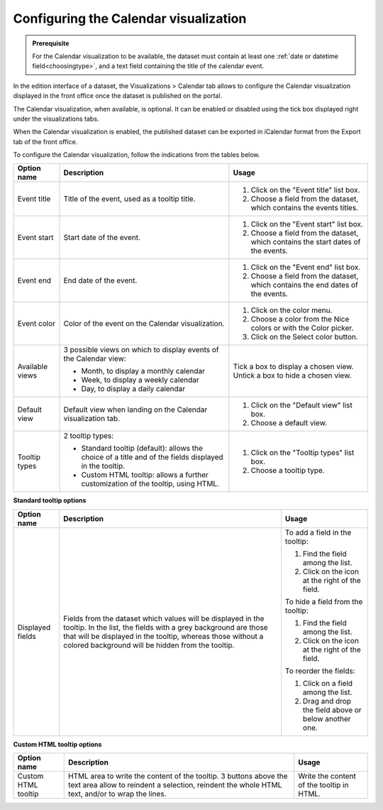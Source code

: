 Configuring the Calendar visualization
======================================

.. admonition:: Prerequisite
   :class: important

   For the Calendar visualization to be available, the dataset must contain at least one :ref:`date or datetime field<choosingtype>`, and a text field containing the title of the calendar event.


In the edition interface of a dataset, the Visualizations > Calendar tab allows to configure the Calendar visualization displayed in the front office once the dataset is published on the portal.

The Calendar visualization, when available, is optional. It can be enabled or disabled using the tick box displayed right under the visualizations tabs.

.. image:: images/calendar_view_configuration.png

When the Calendar visualization is enabled, the published dataset can be exported in iCalendar format from the Export tab of the front office.

To configure the Calendar visualization, follow the indications from the tables below.

.. list-table::
  :header-rows: 1

  * * Option name
    * Description
    * Usage
  * * Event title
    * Title of the event, used as a tooltip title.
    * 1. Click on the "Event title" list box.
      2. Choose a field from the dataset, which contains the events titles.
  * * Event start
    * Start date of the event.
    * 1. Click on the "Event start" list box.
      2. Choose a field from the dataset, which contains the start dates of the events.
  * * Event end
    * End date of the event.
    * 1. Click on the "Event end" list box.
      2. Choose a field from the dataset, which contains the end dates of the events.
  * * Event color
    * Color of the event on the Calendar visualization.
    * 1. Click on the color menu.
      2. Choose a color from the Nice colors or with the Color picker.
      3. Click on the Select color button.
  * * Available views
    * 3 possible views on which to display events of the Calendar view:

      - Month, to display a monthly calendar
      - Week, to display a weekly calendar
      - Day, to display a daily calendar
    * Tick a box to display a chosen view. Untick a box to hide a chosen view.
  * * Default view
    * Default view when landing on the Calendar visualization tab.
    * 1. Click on the "Default view" list box.
      2. Choose a default view.
  * * Tooltip types
    * 2 tooltip types:

      - Standard tooltip (default): allows the choice of a title and of the fields displayed in the tooltip.
      - Custom HTML tooltip: allows a further customization of the tooltip, using HTML.
    * 1. Click on the "Tooltip types" list box.
      2. Choose a tooltip type.

**Standard tooltip options**

.. list-table::
  :header-rows: 1

  * * Option name
    * Description
    * Usage
  * * Displayed fields
    * Fields from the dataset which values will be displayed in the tooltip. In the list, the fields with a grey background are those that will be displayed in the tooltip, whereas those without a colored background will be hidden from the tooltip.
    * To add a field in the tooltip:

      1. Find the field among the list.
      2. Click on the |icon-plus| icon at the right of the field.

      To hide a field from the tooltip:

      1. Find the field among the list.
      2. Click on the |icon-cross| icon at the right of the field.

      To reorder the fields:

      1. Click on a field among the list.
      2. Drag and drop the field above or below another one.

**Custom HTML tooltip options**

.. list-table::
  :header-rows: 1

  * * Option name
    * Description
    * Usage
  * * Custom HTML tooltip
    * HTML area to write the content of the tooltip. 3 buttons above the text area allow to reindent a selection, reindent the whole HTML text, and/or to wrap the lines.
    * Write the content of the tooltip in HTML.




.. |icon-cross| image:: ../02_configuring_map_view/images/icon_cross.png
    :width: 13px
    :height: 13px

.. |icon-plus| image:: ../02_configuring_map_view/images/icon_plus.png
    :width: 15px
    :height: 14px
